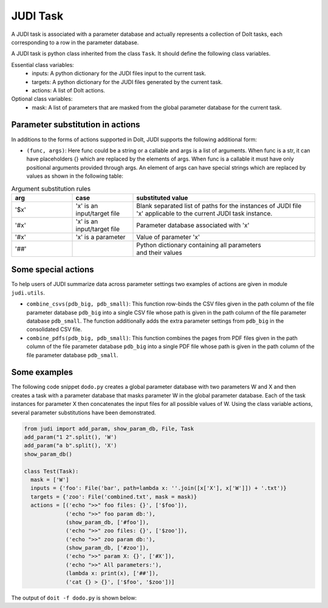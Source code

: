 JUDI Task
=========

.. meta::
   :description lang=en: A task in JUDI

A JUDI task is associated with a parameter database and actually represents a collection of DoIt tasks, each corresponding to a row in the parameter database.

A JUDI task is python class inherited from the class ``Task``. It should define the following class variables.

Essential class variables:
  * inputs: A python dictionary for the JUDI files input to the current task.
  * targets: A python dictionary for the JUDI files generated by the current task.
  * actions: A list of DoIt actions.

Optional class variables:
  * mask: A list of parameters that are masked from the global parameter database for the current task.


Parameter substitution in actions
---------------------------------

In additions to the forms of actions supported in DoIt, JUDI supports the following additional form:

* ``(func, args)``: Here func could be a string or a callable and args is a list of arguments. When func is a str, it can have placeholders {} which are replaced by the elements of args. When func is a callable it must have only positional arguments provided through args. An element of args can have special strings which are replaced by values as shown in the following table:

.. list-table:: Argument substitution rules
   :widths: 20 20 60
   :header-rows: 1

   * - arg
     - case
     - substituted value
   * - '$x'
     - 'x' is an input/target file
     - | Blank separated list of paths for the instances of JUDI file
       | 'x' applicable to the current JUDI task instance.                                       
   * - '#x'
     - 'x' is an input/target file
     - | Parameter database associated with 'x'                                        
   * - '#x'
     - 'x' is a parameter
     - | Value of parameter 'x'
   * - '##'
     - 
     - | Python dictionary containing all parameters
       | and their values

Some special actions
--------------------

To help users of JUDI summarize data across parameter settings two examples of actions are given in module ``judi.utils``.

* ``combine_csvs(pdb_big, pdb_small)``: This function row-binds the CSV files given in the path column of the file parameter database ``pdb_big`` into a single CSV file whose path is given in the path column of the file parameter database ``pdb_small``. The function additionally adds the extra parameter settings from ``pdb_big`` in the consolidated CSV file.

* ``combine_pdfs(pdb_big, pdb_small)``: This function combines the pages from PDF files given in the path column of the file parameter database ``pdb_big`` into a single PDF file whose path is given in the path column of the file parameter database ``pdb_small``.


Some examples
-------------

The following code snippet ``dodo.py`` creates a global parameter database with two parameters W and X and then creates a task with a parameter database that masks parameter W in the global parameter database. Each of the task instances for parameter X then concatenates the input files for all possible values of W. Using the class variable actions, several parameter substitutions have been demonstrated.

.. code-block:: python

   from judi import add_param, show_param_db, File, Task
   add_param("1 2".split(), 'W')
   add_param("a b".split(), 'X')
   show_param_db()
   
   class Test(Task):
     mask = ['W']
     inputs = {'foo': File('bar', path=lambda x: ''.join([x['X'], x['W']]) + '.txt')}
     targets = {'zoo': File('combined.txt', mask = mask)}
     actions = [('echo ">>" foo files: {}', ['$foo']),
                ('echo ">>" foo param db:'),
                (show_param_db, ['#foo']),
                ('echo ">>" zoo files: {}', ['$zoo']),
                ('echo ">>" zoo param db:'),
                (show_param_db, ['#zoo']),
                ('echo ">>" param X: {}', ['#X']),
                ('echo ">>" All parameters:'),
                (lambda x: print(x), ['##']),
                ('cat {} > {}', ['$foo', '$zoo'])]

The output of ``doit -f dodo.py`` is shown below:

.. code-block:: python
   :emphasize-lines: 7, 23

   Global param db:
       W  X
   0  1  a
   1  1  b
   2  2  a
   3  2  b
   .  Test:X~a
   >> foo files: a1.txt a2.txt
   >> foo param db:
   Param db:
       W name    path
   1  1  bar  a1.txt
   3  2  bar  a2.txt
   >> zoo files: ./judi_files/X~a/combined.txt
   >> zoo param db:
   Param db:
               name                           path
   1  combined.txt  ./judi_files/X~a/combined.txt
   >> param X: a
   >> All parameters:
   X    a
   Name: 0, dtype: object
   .  Test:X~b
   >> foo files: b1.txt b2.txt
   >> foo param db:
   Param db:
       W name    path
   1  1  bar  b1.txt
   3  2  bar  b2.txt
   >> zoo files: ./judi_files/X~b/combined.txt
   >> zoo param db:
   Param db:
               name                           path
   1  combined.txt  ./judi_files/X~b/combined.txt
   >> param X: b
   >> All parameters:
   X    b
   Name: 1, dtype: object
